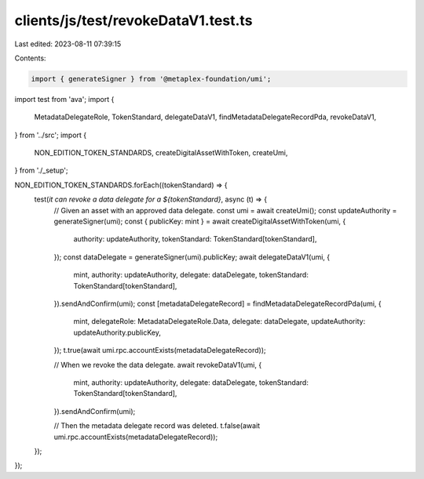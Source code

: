 clients/js/test/revokeDataV1.test.ts
====================================

Last edited: 2023-08-11 07:39:15

Contents:

.. code-block:: ts

    import { generateSigner } from '@metaplex-foundation/umi';
import test from 'ava';
import {
  MetadataDelegateRole,
  TokenStandard,
  delegateDataV1,
  findMetadataDelegateRecordPda,
  revokeDataV1,
} from '../src';
import {
  NON_EDITION_TOKEN_STANDARDS,
  createDigitalAssetWithToken,
  createUmi,
} from './_setup';

NON_EDITION_TOKEN_STANDARDS.forEach((tokenStandard) => {
  test(`it can revoke a data delegate for a ${tokenStandard}`, async (t) => {
    // Given an asset with an approved data delegate.
    const umi = await createUmi();
    const updateAuthority = generateSigner(umi);
    const { publicKey: mint } = await createDigitalAssetWithToken(umi, {
      authority: updateAuthority,
      tokenStandard: TokenStandard[tokenStandard],
    });
    const dataDelegate = generateSigner(umi).publicKey;
    await delegateDataV1(umi, {
      mint,
      authority: updateAuthority,
      delegate: dataDelegate,
      tokenStandard: TokenStandard[tokenStandard],
    }).sendAndConfirm(umi);
    const [metadataDelegateRecord] = findMetadataDelegateRecordPda(umi, {
      mint,
      delegateRole: MetadataDelegateRole.Data,
      delegate: dataDelegate,
      updateAuthority: updateAuthority.publicKey,
    });
    t.true(await umi.rpc.accountExists(metadataDelegateRecord));

    // When we revoke the data delegate.
    await revokeDataV1(umi, {
      mint,
      authority: updateAuthority,
      delegate: dataDelegate,
      tokenStandard: TokenStandard[tokenStandard],
    }).sendAndConfirm(umi);

    // Then the metadata delegate record was deleted.
    t.false(await umi.rpc.accountExists(metadataDelegateRecord));
  });
});


